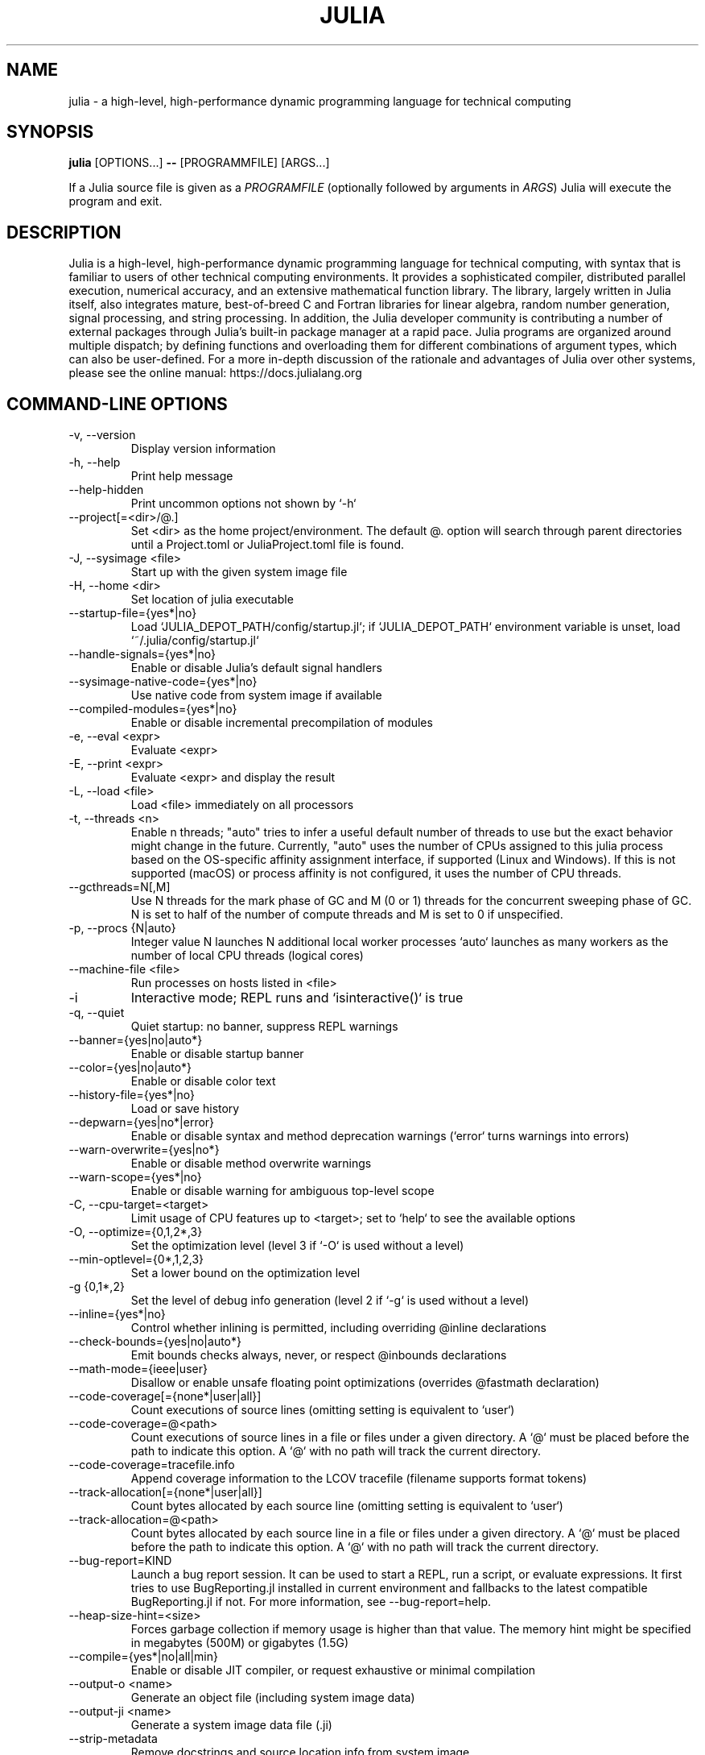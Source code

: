 .\" To get a preview of the man page as it will actually be displayed, run
.\"
.\" > nroff -man julia.1 | less
.\"
.\" at the terminal.
.\"
.\" Suggestions and improvements very much appreciated!
.\" Nothing is too large or too small.
.\" This man page was largely taken from pre-existing sources of documentation.
.\" This is documented by comments in the man page's source.
.\"
.\" # TODOs:
.\" 1. Simple, hopefully portable way to get the man page on everyone's manpath.
.\"    (The whole point was to be able to simply `man julia`!)
.\"
.\" Possible sections to add to man page:
.\" - licensing
.\" - internet resources and/or documentation
.\" - environment
.\" - see also
.\" - diagnostics
.\" - notes

.TH JULIA 1 2022-02-17 JULIA

.\" from the front page of https://julialang.org/
.SH NAME
julia - a high-level, high-performance dynamic programming language for technical computing

.SH SYNOPSIS
\fBjulia\fR [OPTIONS...] \fB--\fR [PROGRAMMFILE] [ARGS...]

If a Julia source file is given as a \fIPROGRAMFILE\fP (optionally followed by
arguments in \fIARGS\fP) Julia will execute the program and exit.

.SH DESCRIPTION
Julia is a high-level, high-performance dynamic programming language
for technical computing, with syntax that is familiar to users
of other technical computing environments.
It provides a sophisticated compiler, distributed parallel execution,
numerical accuracy, and an extensive mathematical function library.
The library, largely written in Julia itself, also integrates mature,
best-of-breed C and Fortran libraries for linear algebra,
random number generation, signal processing, and string processing.
In addition, the Julia developer community is contributing a number of
external packages through Julia's built-in package manager at a rapid pace.
Julia programs are organized around multiple dispatch;
by defining functions and overloading them for different combinations
of argument types, which can also be user-defined.
For a more in-depth discussion of the rationale and advantages of Julia
over other systems, please see the online manual:
https://docs.julialang.org

.SH "COMMAND-LINE OPTIONS"

.TP
-v, --version
Display version information

.TP
-h, --help
Print help message

.TP
--help-hidden
Print uncommon options not shown by `-h`

.TP
--project[=<dir>/@.]
Set <dir> as the home project/environment. The default @. option will search
through parent directories until a Project.toml or JuliaProject.toml file is
found.

.TP
-J, --sysimage <file>
Start up with the given system image file

.TP
-H, --home <dir>
Set location of julia executable

.TP
--startup-file={yes*|no}
Load `JULIA_DEPOT_PATH/config/startup.jl`; if `JULIA_DEPOT_PATH`
environment variable is unset, load `~/.julia/config/startup.jl`

.TP
--handle-signals={yes*|no}
Enable or disable Julia's default signal handlers

.TP
--sysimage-native-code={yes*|no}
Use native code from system image if available

.TP
--compiled-modules={yes*|no}
Enable or disable incremental precompilation of modules

.TP
-e, --eval <expr>
Evaluate <expr>

.TP
-E, --print <expr>
Evaluate <expr> and display the result

.TP
-L, --load <file>
Load <file> immediately on all processors

.TP
-t, --threads <n>
Enable n threads; "auto" tries to infer a useful default number
of threads to use but the exact behavior might change in the future.
Currently, "auto" uses the number of CPUs assigned to this julia
process based on the OS-specific affinity assignment interface, if
supported (Linux and Windows). If this is not supported (macOS) or
process affinity is not configured, it uses the number of CPU
threads.

.TP
--gcthreads=N[,M]
Use N threads for the mark phase of GC and M (0 or 1) threads for the concurrent sweeping phase of GC.
N is set to half of the number of compute threads and M is set to 0 if unspecified.

.TP
-p, --procs {N|auto}
Integer value N launches N additional local worker processes `auto` launches as many workers
as the number of local CPU threads (logical cores)

.TP
--machine-file <file>
Run processes on hosts listed in <file>

.TP
-i
Interactive mode; REPL runs and `isinteractive()` is true

.TP
-q, --quiet
Quiet startup: no banner, suppress REPL warnings

.TP
--banner={yes|no|auto*}
Enable or disable startup banner

.TP
--color={yes|no|auto*}
Enable or disable color text

.TP
--history-file={yes*|no}
Load or save history

.TP
--depwarn={yes|no*|error}
Enable or disable syntax and method deprecation warnings (`error` turns warnings into errors)

.TP
--warn-overwrite={yes|no*}
Enable or disable method overwrite warnings

.TP
--warn-scope={yes*|no}
Enable or disable warning for ambiguous top-level scope

.TP
-C, --cpu-target=<target>
Limit usage of CPU features up to <target>; set to `help` to see the available options

.TP
-O, --optimize={0,1,2*,3}
Set the optimization level (level 3 if `-O` is used without a level)

.TP
--min-optlevel={0*,1,2,3}
Set a lower bound on the optimization level

.TP
-g {0,1*,2}
Set the level of debug info generation (level 2 if `-g` is used without a level)

.TP
--inline={yes*|no}
Control whether inlining is permitted, including overriding @inline declarations

.TP
--check-bounds={yes|no|auto*}
Emit bounds checks always, never, or respect @inbounds declarations

.TP
--math-mode={ieee|user}
Disallow or enable unsafe floating point optimizations (overrides @fastmath declaration)

.TP
--code-coverage[={none*|user|all}]
Count executions of source lines (omitting setting is equivalent to `user`)

.TP
--code-coverage=@<path>
Count executions of source lines in a file or files under a given directory. A `@` must
be placed before the path to indicate this option. A `@` with no path will track the current directory.

.TP
 --code-coverage=tracefile.info
 Append coverage information to the LCOV tracefile (filename supports format tokens)

.TP
--track-allocation[={none*|user|all}]
Count bytes allocated by each source line (omitting setting is equivalent to `user`)

.TP
--track-allocation=@<path>
Count bytes allocated by each source line in a file or files under a given directory. A `@`
must be placed before the path to indicate this option. A `@` with no path will track the current directory.

.TP
--bug-report=KIND
Launch a bug report session. It can be used to start a REPL, run a script, or evaluate
expressions. It first tries to use BugReporting.jl installed in current environment and
fallbacks to the latest compatible BugReporting.jl if not. For more information, see
--bug-report=help.

.TP
--heap-size-hint=<size>
Forces garbage collection if memory usage is higher than that value. The memory hint might be
specified in megabytes (500M) or gigabytes (1.5G)

.TP
--compile={yes*|no|all|min}
Enable or disable JIT compiler, or request exhaustive or minimal compilation

.TP
--output-o <name>
Generate an object file (including system image data)

.TP
--output-ji <name>
Generate a system image data file (.ji)

.TP
--strip-metadata
Remove docstrings and source location info from system image

.TP
--strip-ir
Remove IR (intermediate representation) of compiled functions

.TP
--output-unopt-bc <name>
Generate unoptimized LLVM bitcode (.bc)

.TP
--output-bc <name>
Generate LLVM bitcode (.bc)

.TP
--output-asm <name>
Generate an assembly file (.s)

.TP
--output-incremental={yes|no*}
Generate an incremental output file (rather than complete)

.TP
--trace-compile={stderr,name}
Print precompile statements for methods compiled during execution or save to a path

.TP
-image-codegen
Force generate code in imaging mode

.SH FILES AND ENVIRONMENT
See https://docs.julialang.org/en/v1/manual/environment-variables/

.SH BUGS
Please report any bugs using the GitHub issue tracker:
https://github.com/julialang/julia/issues?state=open


.SH AUTHORS
Contributors: https://github.com/JuliaLang/julia/graphs/contributors
